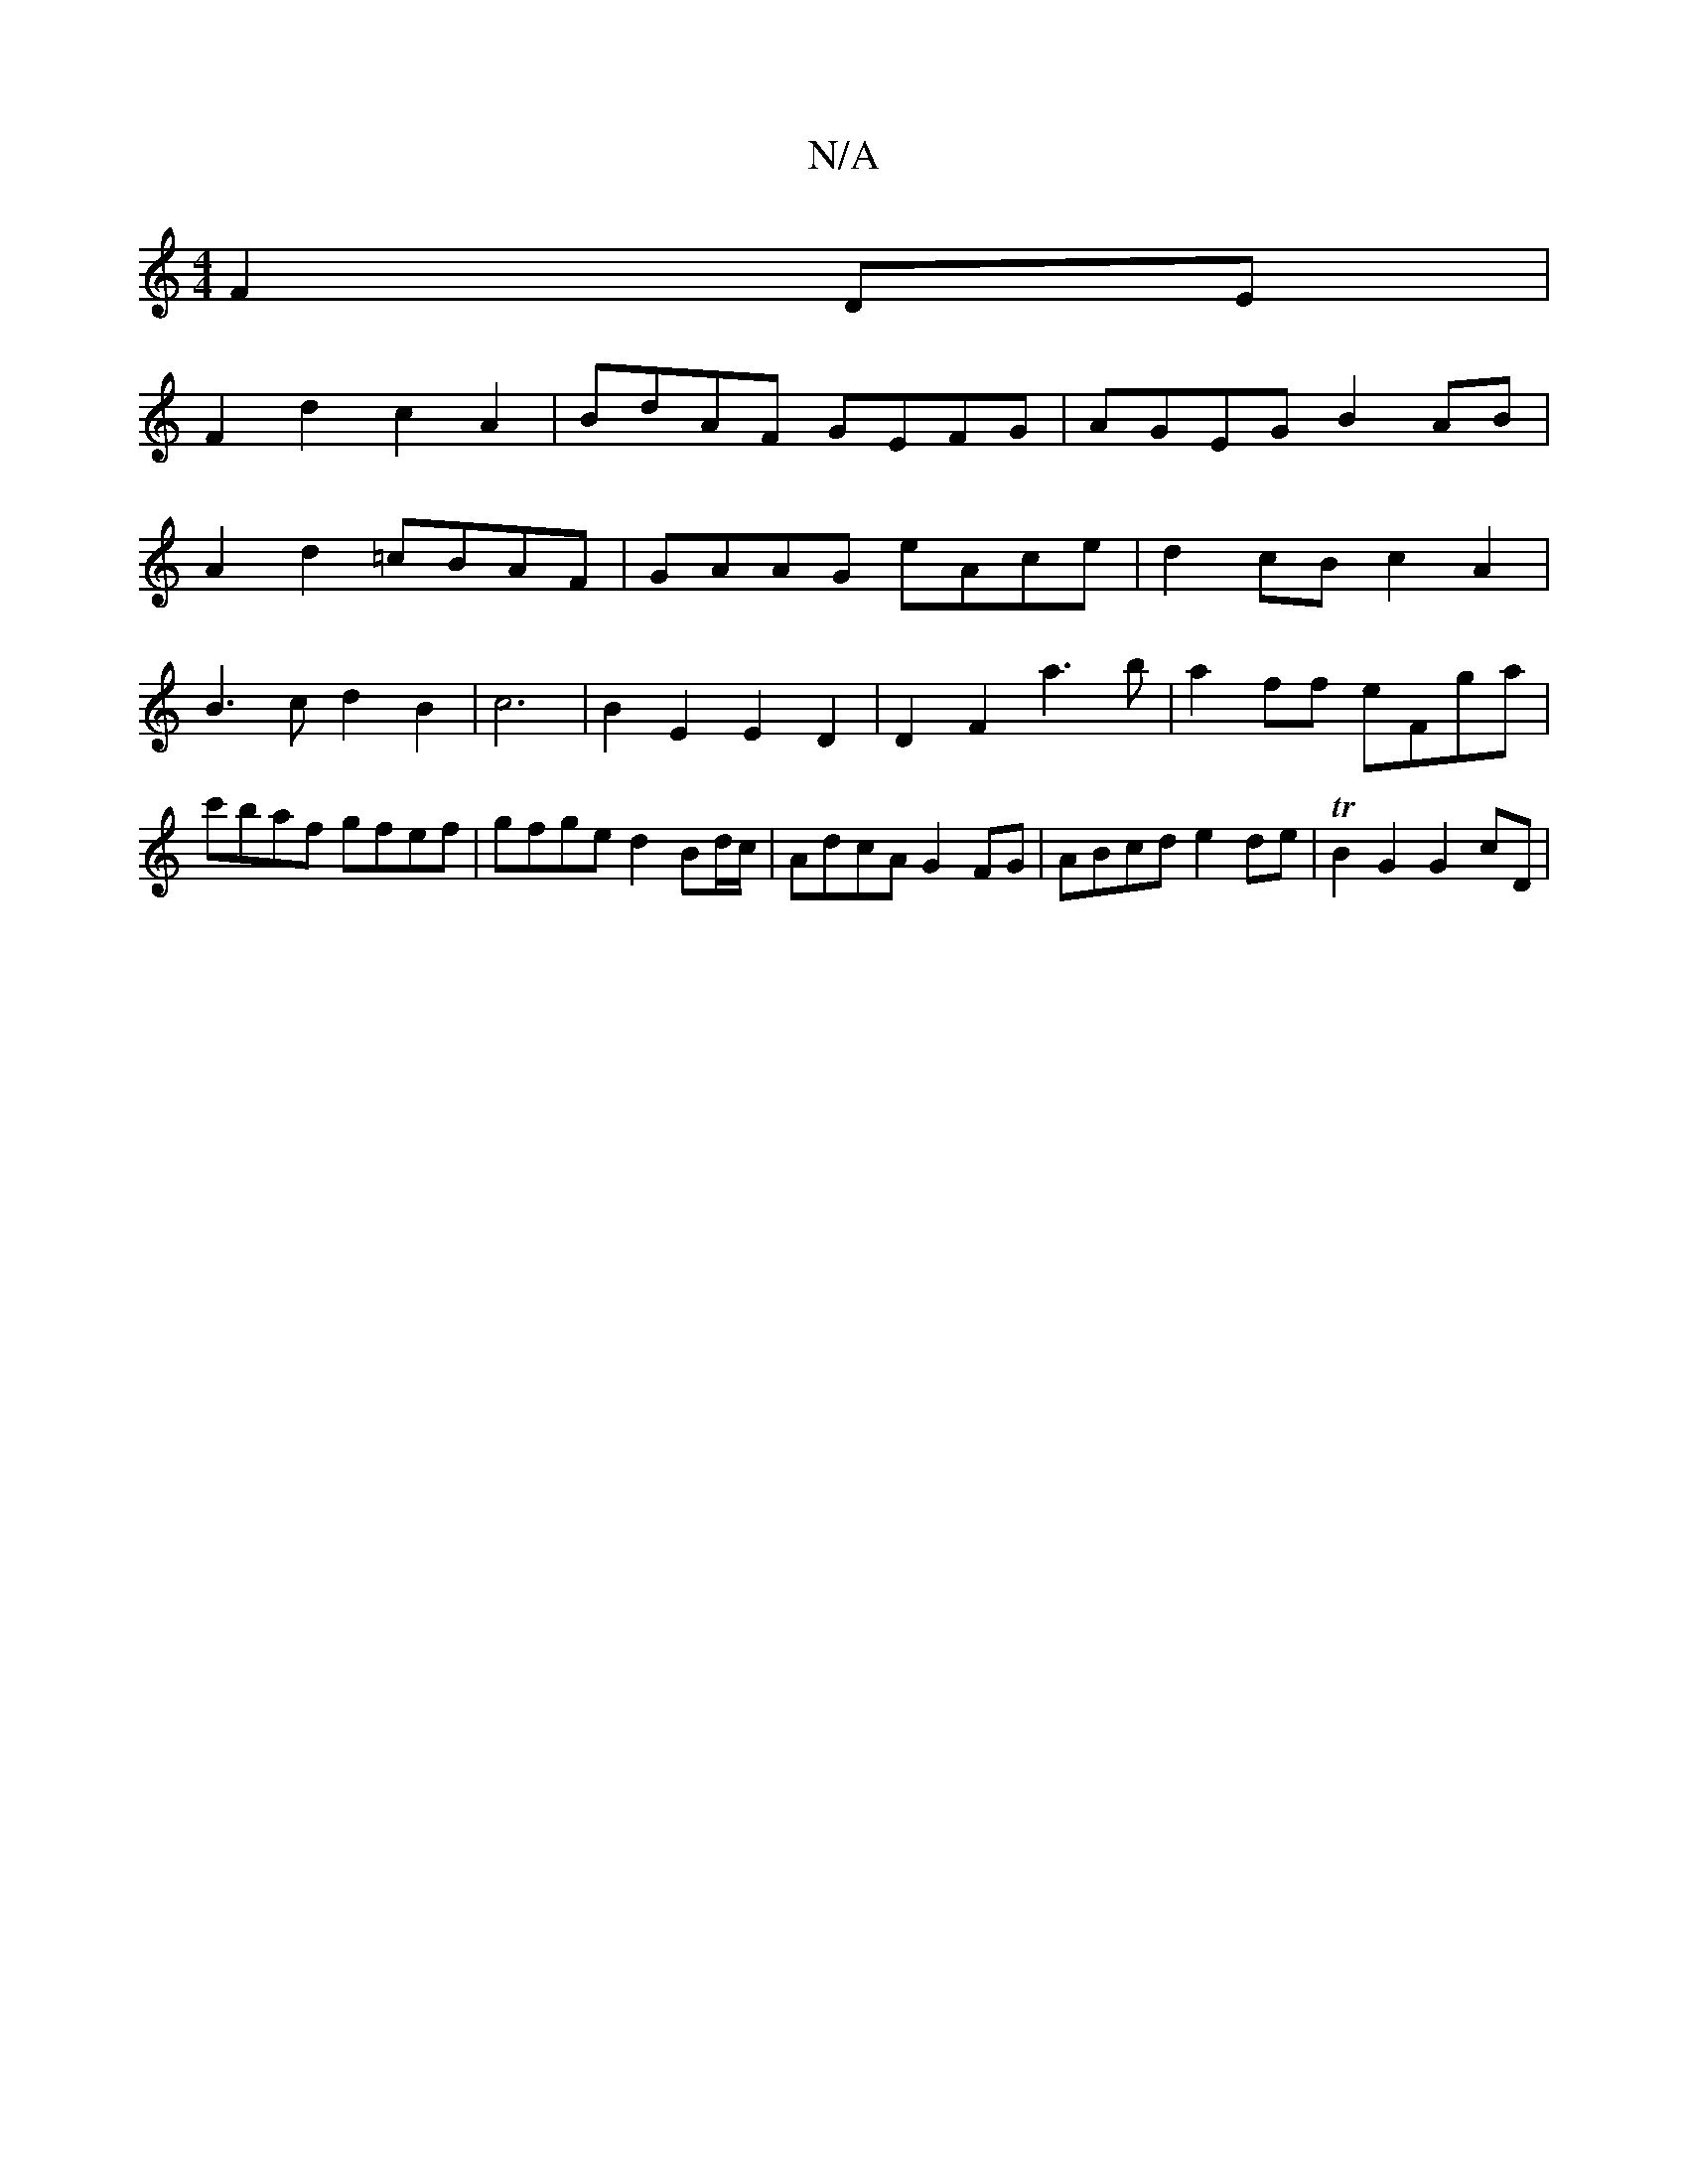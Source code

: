 X:1
T:N/A
M:4/4
R:N/A
K:Cmajor
F2 DE |
F2 d2 c2 A2 | BdAF GEFG | AGEG B2 AB |
A2 d2 =cBAF | GAAG eAce | d2cB c2A2 | B3c d2 B2|c6|B2E2 E2 D2 | D2 F2 a3b|a2 ff eFga | c'baf gfef | gfge d2 Bd/c/ | AdcA G2 FG | ABcd e2de|TB2 G2 G2 cD |